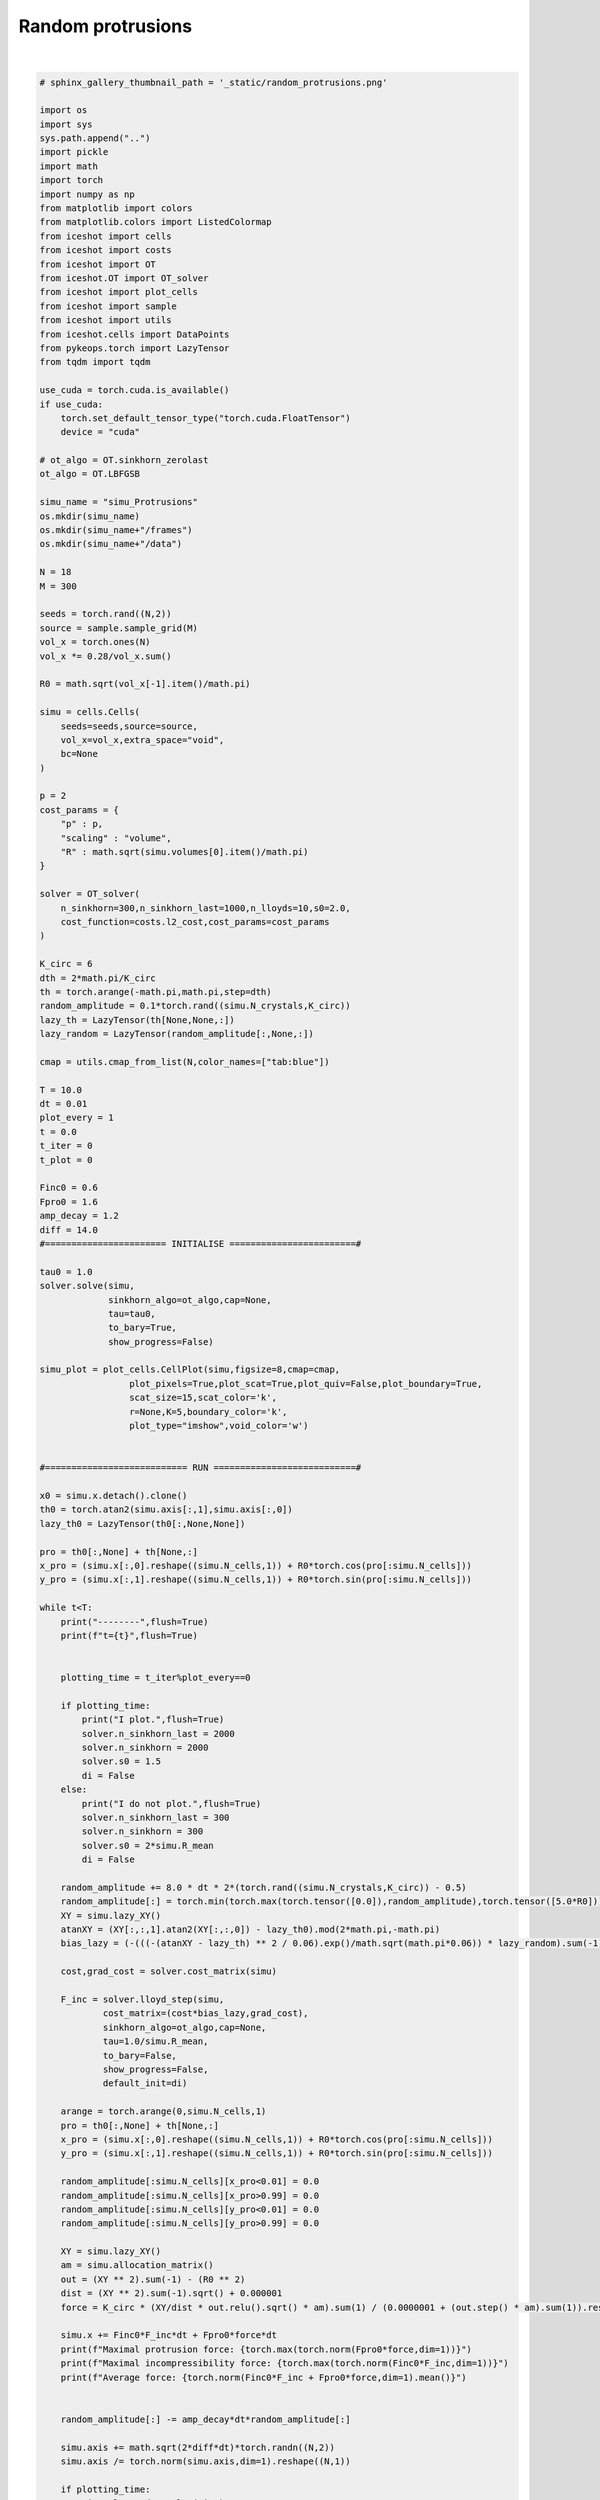 
.. DO NOT EDIT.
.. THIS FILE WAS AUTOMATICALLY GENERATED BY SPHINX-GALLERY.
.. TO MAKE CHANGES, EDIT THE SOURCE PYTHON FILE:
.. "_auto_examples/Protrusions.py"
.. LINE NUMBERS ARE GIVEN BELOW.

.. only:: html

    .. note::
        :class: sphx-glr-download-link-note

        :ref:`Go to the end <sphx_glr_download__auto_examples_Protrusions.py>`
        to download the full example code.

.. rst-class:: sphx-glr-example-title

.. _sphx_glr__auto_examples_Protrusions.py:


Random protrusions
============================================

.. video:: ../_static/SMV19_Protrusions.mp4
    :autoplay:
    :loop:
    :muted:
    :width: 400
    
|

.. GENERATED FROM PYTHON SOURCE LINES 14-203

.. code-block:: Python


    # sphinx_gallery_thumbnail_path = '_static/random_protrusions.png'

    import os 
    import sys
    sys.path.append("..")
    import pickle
    import math
    import torch
    import numpy as np
    from matplotlib import colors
    from matplotlib.colors import ListedColormap
    from iceshot import cells
    from iceshot import costs
    from iceshot import OT
    from iceshot.OT import OT_solver
    from iceshot import plot_cells
    from iceshot import sample
    from iceshot import utils
    from iceshot.cells import DataPoints
    from pykeops.torch import LazyTensor
    from tqdm import tqdm 

    use_cuda = torch.cuda.is_available()
    if use_cuda:
        torch.set_default_tensor_type("torch.cuda.FloatTensor")
        device = "cuda"
    
    # ot_algo = OT.sinkhorn_zerolast
    ot_algo = OT.LBFGSB
    
    simu_name = "simu_Protrusions"
    os.mkdir(simu_name)
    os.mkdir(simu_name+"/frames")
    os.mkdir(simu_name+"/data")

    N = 18
    M = 300 

    seeds = torch.rand((N,2))
    source = sample.sample_grid(M)
    vol_x = torch.ones(N)
    vol_x *= 0.28/vol_x.sum()

    R0 = math.sqrt(vol_x[-1].item()/math.pi)

    simu = cells.Cells(
        seeds=seeds,source=source,
        vol_x=vol_x,extra_space="void",
        bc=None
    )

    p = 2
    cost_params = {
        "p" : p,
        "scaling" : "volume",
        "R" : math.sqrt(simu.volumes[0].item()/math.pi)
    }

    solver = OT_solver(
        n_sinkhorn=300,n_sinkhorn_last=1000,n_lloyds=10,s0=2.0,
        cost_function=costs.l2_cost,cost_params=cost_params
    )

    K_circ = 6
    dth = 2*math.pi/K_circ
    th = torch.arange(-math.pi,math.pi,step=dth)
    random_amplitude = 0.1*torch.rand((simu.N_crystals,K_circ)) 
    lazy_th = LazyTensor(th[None,None,:])
    lazy_random = LazyTensor(random_amplitude[:,None,:])

    cmap = utils.cmap_from_list(N,color_names=["tab:blue"])

    T = 10.0
    dt = 0.01
    plot_every = 1
    t = 0.0
    t_iter = 0
    t_plot = 0

    Finc0 = 0.6
    Fpro0 = 1.6
    amp_decay = 1.2
    diff = 14.0
    #======================= INITIALISE ========================#

    tau0 = 1.0
    solver.solve(simu,
                 sinkhorn_algo=ot_algo,cap=None,
                 tau=tau0,
                 to_bary=True,
                 show_progress=False)

    simu_plot = plot_cells.CellPlot(simu,figsize=8,cmap=cmap,
                     plot_pixels=True,plot_scat=True,plot_quiv=False,plot_boundary=True,
                     scat_size=15,scat_color='k',
                     r=None,K=5,boundary_color='k',
                     plot_type="imshow",void_color='w')


    #=========================== RUN ===========================#

    x0 = simu.x.detach().clone()
    th0 = torch.atan2(simu.axis[:,1],simu.axis[:,0])
    lazy_th0 = LazyTensor(th0[:,None,None])

    pro = th0[:,None] + th[None,:]
    x_pro = (simu.x[:,0].reshape((simu.N_cells,1)) + R0*torch.cos(pro[:simu.N_cells]))
    y_pro = (simu.x[:,1].reshape((simu.N_cells,1)) + R0*torch.sin(pro[:simu.N_cells]))

    while t<T: 
        print("--------",flush=True)
        print(f"t={t}",flush=True)
    
    
        plotting_time = t_iter%plot_every==0
    
        if plotting_time:
            print("I plot.",flush=True)
            solver.n_sinkhorn_last = 2000
            solver.n_sinkhorn = 2000
            solver.s0 = 1.5
            di = False
        else:
            print("I do not plot.",flush=True)
            solver.n_sinkhorn_last = 300
            solver.n_sinkhorn = 300
            solver.s0 = 2*simu.R_mean
            di = False
    
        random_amplitude += 8.0 * dt * 2*(torch.rand((simu.N_crystals,K_circ)) - 0.5)
        random_amplitude[:] = torch.min(torch.max(torch.tensor([0.0]),random_amplitude),torch.tensor([5.0*R0]))
        XY = simu.lazy_XY()
        atanXY = (XY[:,:,1].atan2(XY[:,:,0]) - lazy_th0).mod(2*math.pi,-math.pi)
        bias_lazy = (-(((-(atanXY - lazy_th) ** 2 / 0.06).exp()/math.sqrt(math.pi*0.06)) * lazy_random).sum(-1)).exp()

        cost,grad_cost = solver.cost_matrix(simu)
    
        F_inc = solver.lloyd_step(simu,
                cost_matrix=(cost*bias_lazy,grad_cost),
                sinkhorn_algo=ot_algo,cap=None,
                tau=1.0/simu.R_mean,
                to_bary=False,
                show_progress=False,
                default_init=di)
    
        arange = torch.arange(0,simu.N_cells,1)
        pro = th0[:,None] + th[None,:]
        x_pro = (simu.x[:,0].reshape((simu.N_cells,1)) + R0*torch.cos(pro[:simu.N_cells]))
        y_pro = (simu.x[:,1].reshape((simu.N_cells,1)) + R0*torch.sin(pro[:simu.N_cells]))
    
        random_amplitude[:simu.N_cells][x_pro<0.01] = 0.0
        random_amplitude[:simu.N_cells][x_pro>0.99] = 0.0
        random_amplitude[:simu.N_cells][y_pro<0.01] = 0.0
        random_amplitude[:simu.N_cells][y_pro>0.99] = 0.0
    
        XY = simu.lazy_XY()
        am = simu.allocation_matrix()
        out = (XY ** 2).sum(-1) - (R0 ** 2)
        dist = (XY ** 2).sum(-1).sqrt() + 0.000001
        force = K_circ * (XY/dist * out.relu().sqrt() * am).sum(1) / (0.0000001 + (out.step() * am).sum(1)).reshape((simu.N_crystals,1))
    
        simu.x += Finc0*F_inc*dt + Fpro0*force*dt
        print(f"Maximal protrusion force: {torch.max(torch.norm(Fpro0*force,dim=1))}")
        print(f"Maximal incompressibility force: {torch.max(torch.norm(Finc0*F_inc,dim=1))}")
        print(f"Average force: {torch.norm(Finc0*F_inc + Fpro0*force,dim=1).mean()}")
    
    
        random_amplitude[:] -= amp_decay*dt*random_amplitude[:]
    
        simu.axis += math.sqrt(2*diff*dt)*torch.randn((N,2))
        simu.axis /= torch.norm(simu.axis,dim=1).reshape((N,1))
    
        if plotting_time:
            simu_plot.update_plot(simu)            
            simu_plot.fig
            simu_plot.fig.savefig(simu_name + "/frames/" + f"t_{t_plot}.png")
            with open(simu_name + "/data/" + f"data_{t_plot}.pkl",'wb') as file:
                pickle.dump(simu,file)

            t_plot += 1

        t += dt
        t_iter += 1
    
    utils.make_video(simu_name=simu_name,video_name=simu_name)

    
        


.. _sphx_glr_download__auto_examples_Protrusions.py:

.. only:: html

  .. container:: sphx-glr-footer sphx-glr-footer-example

    .. container:: sphx-glr-download sphx-glr-download-jupyter

      :download:`Download Jupyter notebook: Protrusions.ipynb <Protrusions.ipynb>`

    .. container:: sphx-glr-download sphx-glr-download-python

      :download:`Download Python source code: Protrusions.py <Protrusions.py>`


.. only:: html

 .. rst-class:: sphx-glr-signature

    `Gallery generated by Sphinx-Gallery <https://sphinx-gallery.github.io>`_
